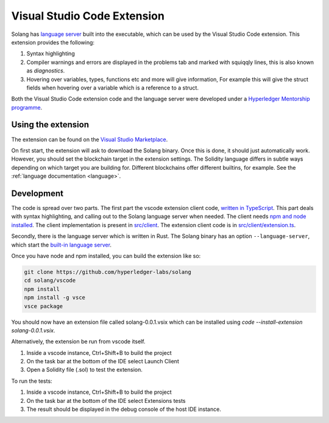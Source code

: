
Visual Studio Code Extension
============================

Solang has
`language server <https://en.wikipedia.org/wiki/Language_Server_Protocol>`_ built
into the executable, which can be used by the Visual Studio Code extension. This
extension provides the following:

1. Syntax highlighting
2. Compiler warnings and errors are displayed in the problems tab and marked
   with squiqqly lines, this is also known as `diagnostics`.
3. Hovering over variables, types, functions etc and more will give information,
   For example this will give the struct fields when hovering over a variable
   which is a reference to a struct.

.. image:: extension-screenshot.png

Both the Visual Studio Code extension code and the language server were developed under a
`Hyperledger Mentorship programme <https://wiki.hyperledger.org/display/INTERN/Create+a+new+Solidity+Language+Server+%28SLS%29+using+Solang+Compiler>`_.

Using the extension
-------------------

The extension can be found on the `Visual Studio Marketplace <https://marketplace.visualstudio.com/items?itemName=solang.solang>`_.

On first start, the extension will ask to download the Solang binary. Once this is done, it should just automatically work.
However, you should set the blockchain target in the extension settings. The Solidity language differs in subtle ways depending on which target you are
building for. Different blockchains offer different builtins, for example. See the :ref:`language documentation <language>`.

.. image:: extension-config.png

Development
-----------

The code is spread over two parts. The first part the vscode extension client code,
`written in TypeScript <https://github.com/hyperledger-labs/solang/tree/main/vscode>`_.
This part deals with syntax highlighting, and calling out to the Solang language server when
needed. The client needs `npm and node installed <https://docs.npmjs.com/downloading-and-installing-node-js-and-npm>`_.
The client implementation is present in
`src/client <https://github.com/hyperledger-labs/solang/tree/main/vscode/src/client>`_.
The extension client code is in
`src/client/extension.ts <https://github.com/hyperledger-labs/solang/tree/main/vscode/src/client/extension.ts>`_.

Secondly, there is the language server which is written in Rust.
The Solang binary has an option ``--language-server``, which start the
`built-in language server <https://github.com/hyperledger-labs/solang/blob/main/src/bin/languageserver/mod.rs>`_.

Once you have node and npm installed, you can build the extension like so:

.. code-block:: bash

    git clone https://github.com/hyperledger-labs/solang
    cd solang/vscode
    npm install
    npm install -g vsce
    vsce package

You should now have an extension file called solang-0.0.1.vsix which can be
installed using `code --install-extension solang-0.0.1.vsix`.

Alternatively, the extension be run from vscode itself.

1. Inside a vscode instance, Ctrl+Shift+B to build the project
2. On the task bar at the bottom of the IDE select Launch Client
3. Open a Solidity file (.sol) to test the extension.

To run the tests:

1. Inside a vscode instance, Ctrl+Shift+B to build the project
2. On the task bar at the bottom of the IDE select Extensions tests
3. The result should be displayed in the debug console of the host IDE instance.
